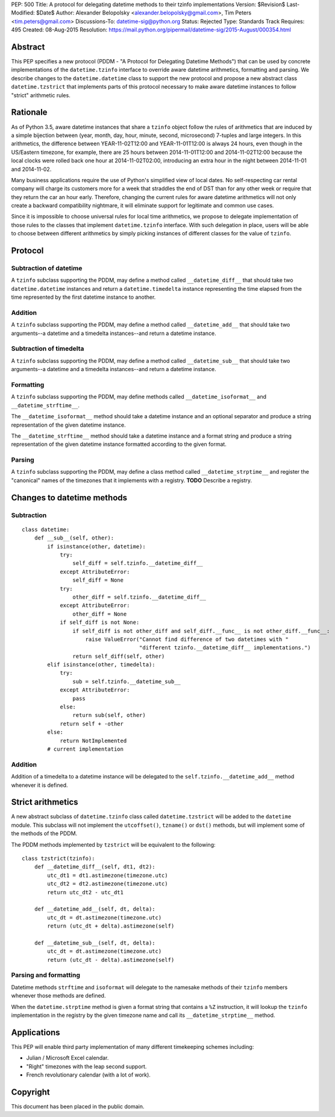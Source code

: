 PEP: 500
Title: A protocol for delegating datetime methods to their tzinfo implementations
Version: $Revision$
Last-Modified: $Date$
Author: Alexander Belopolsky <alexander.belopolsky@gmail.com>, Tim Peters <tim.peters@gmail.com>
Discussions-To: datetime-sig@python.org
Status: Rejected
Type: Standards Track
Requires: 495
Created: 08-Aug-2015
Resolution: https://mail.python.org/pipermail/datetime-sig/2015-August/000354.html

Abstract
========

This PEP specifies a new protocol (PDDM - "A Protocol for Delegating
Datetime Methods") that can be used by concrete implementations of the
``datetime.tzinfo`` interface to override aware datetime arithmetics,
formatting and parsing.  We describe changes to the
``datetime.datetime`` class to support the new protocol and propose a
new abstract class ``datetime.tzstrict`` that implements parts of this
protocol necessary to make aware datetime instances to follow "strict"
arithmetic rules.


Rationale
=========

As of Python 3.5, aware datetime instances that share a ``tzinfo``
object follow the rules of arithmetics that are induced by a simple
bijection between (year, month, day, hour, minute, second,
microsecond) 7-tuples and large integers.  In this arithmetics, the
difference between YEAR-11-02T12:00 and YEAR-11-01T12:00 is always 24
hours, even though in the US/Eastern timezone, for example, there are
25 hours between 2014-11-01T12:00 and 2014-11-02T12:00 because the
local clocks were rolled back one hour at 2014-11-02T02:00,
introducing an extra hour in the night between 2014-11-01 and
2014-11-02.

Many business applications require the use of Python's simplified view
of local dates.  No self-respecting car rental company will charge its
customers more for a week that straddles the end of DST than for any
other week or require that they return the car an hour early.
Therefore, changing the current rules for aware datetime arithmetics
will not only create a backward compatibility nightmare, it will
eliminate support for legitimate and common use cases.

Since it is impossible to choose universal rules for local time
arithmetics, we propose to delegate implementation of those rules to
the classes that implement ``datetime.tzinfo`` interface.  With such
delegation in place, users will be able to choose between different
arithmetics by simply picking instances of different classes for the
value of ``tzinfo``.


Protocol
========

Subtraction of datetime
-----------------------

A ``tzinfo`` subclass supporting the PDDM, may define a method called
``__datetime_diff__`` that should take two ``datetime.datetime``
instances and return a ``datetime.timedelta`` instance representing
the time elapsed from the time represented by the first datetime
instance to another.


Addition
--------

A ``tzinfo`` subclass supporting the PDDM, may define a method called
``__datetime_add__`` that should take two arguments--a datetime and a
timedelta instances--and return a datetime instance.


Subtraction of timedelta
------------------------

A ``tzinfo`` subclass supporting the PDDM, may define a method called
``__datetime_sub__`` that should take two arguments--a datetime and a
timedelta instances--and return a datetime instance.


Formatting
----------

A ``tzinfo`` subclass supporting the PDDM, may define methods called
``__datetime_isoformat__`` and ``__datetime_strftime__``.

The ``__datetime_isoformat__`` method should take a datetime instance
and an optional separator and produce a string representation of the
given datetime instance.

The ``__datetime_strftime__`` method should take a datetime instance
and a format string and produce a string representation of the given
datetime instance formatted according to the given format.


Parsing
-------

A ``tzinfo`` subclass supporting the PDDM, may define a class method
called ``__datetime_strptime__`` and register the "canonical" names of
the timezones that it implements with a registry. **TODO** Describe a
registry.


Changes to datetime methods
===========================

Subtraction
-----------

::

   class datetime:
       def __sub__(self, other):
           if isinstance(other, datetime):
               try:
                   self_diff = self.tzinfo.__datetime_diff__
               except AttributeError:
                   self_diff = None
               try:
                   other_diff = self.tzinfo.__datetime_diff__
               except AttributeError:
                   other_diff = None
               if self_diff is not None:
                   if self_diff is not other_diff and self_diff.__func__ is not other_diff.__func__:
                       raise ValueError("Cannot find difference of two datetimes with "
                                        "different tzinfo.__datetime_diff__ implementations.")
                   return self_diff(self, other)
           elif isinstance(other, timedelta):
               try:
                   sub = self.tzinfo.__datetime_sub__
               except AttributeError:
                   pass
               else:
                   return sub(self, other)
               return self + -other
           else:
               return NotImplemented
           # current implementation


Addition
--------

Addition of a timedelta to a datetime instance will be delegated to the
``self.tzinfo.__datetime_add__`` method whenever it is defined.


Strict arithmetics
==================

A new abstract subclass of ``datetime.tzinfo`` class called  ``datetime.tzstrict``
will be added to the ``datetime`` module.  This subclass will not implement the
``utcoffset()``, ``tzname()`` or ``dst()`` methods, but will implement some of the
methods of the PDDM.

The PDDM methods implemented by ``tzstrict`` will be equivalent to the following::

  class tzstrict(tzinfo):
      def __datetime_diff__(self, dt1, dt2):
          utc_dt1 = dt1.astimezone(timezone.utc)
          utc_dt2 = dt2.astimezone(timezone.utc)
          return utc_dt2 - utc_dt1

      def __datetime_add__(self, dt, delta):
          utc_dt = dt.astimezone(timezone.utc)
          return (utc_dt + delta).astimezone(self)

      def __datetime_sub__(self, dt, delta):
          utc_dt = dt.astimezone(timezone.utc)
          return (utc_dt - delta).astimezone(self)


Parsing and formatting
----------------------

Datetime methods ``strftime`` and ``isoformat`` will delegate to the namesake
methods of their ``tzinfo`` members whenever those methods are defined.

When the ``datetime.strptime`` method is given a format string that
contains a ``%Z`` instruction, it will lookup the ``tzinfo``
implementation in the registry by the given timezone name and call its
``__datetime_strptime__`` method.

Applications
============

This PEP will enable third party implementation of many different
timekeeping schemes including:

* Julian / Microsoft Excel calendar.
* "Right" timezones with the leap second support.
* French revolutionary calendar (with a lot of work).

Copyright
=========

This document has been placed in the public domain.
